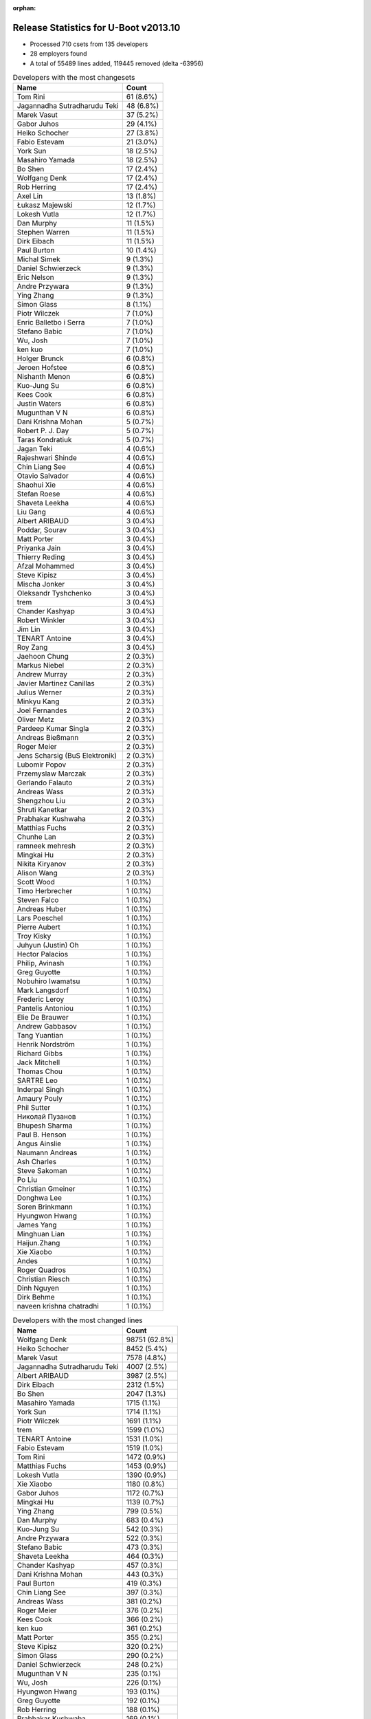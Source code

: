 :orphan:

Release Statistics for U-Boot v2013.10
======================================

* Processed 710 csets from 135 developers

* 28 employers found

* A total of 55489 lines added, 119445 removed (delta -63956)

.. table:: Developers with the most changesets
   :widths: auto

   ================================  =====
   Name                              Count
   ================================  =====
   Tom Rini                          61 (8.6%)
   Jagannadha Sutradharudu Teki      48 (6.8%)
   Marek Vasut                       37 (5.2%)
   Gabor Juhos                       29 (4.1%)
   Heiko Schocher                    27 (3.8%)
   Fabio Estevam                     21 (3.0%)
   York Sun                          18 (2.5%)
   Masahiro Yamada                   18 (2.5%)
   Bo Shen                           17 (2.4%)
   Wolfgang Denk                     17 (2.4%)
   Rob Herring                       17 (2.4%)
   Axel Lin                          13 (1.8%)
   Łukasz Majewski                   12 (1.7%)
   Lokesh Vutla                      12 (1.7%)
   Dan Murphy                        11 (1.5%)
   Stephen Warren                    11 (1.5%)
   Dirk Eibach                       11 (1.5%)
   Paul Burton                       10 (1.4%)
   Michal Simek                      9 (1.3%)
   Daniel Schwierzeck                9 (1.3%)
   Eric Nelson                       9 (1.3%)
   Andre Przywara                    9 (1.3%)
   Ying Zhang                        9 (1.3%)
   Simon Glass                       8 (1.1%)
   Piotr Wilczek                     7 (1.0%)
   Enric Balletbo i Serra            7 (1.0%)
   Stefano Babic                     7 (1.0%)
   Wu, Josh                          7 (1.0%)
   ken kuo                           7 (1.0%)
   Holger Brunck                     6 (0.8%)
   Jeroen Hofstee                    6 (0.8%)
   Nishanth Menon                    6 (0.8%)
   Kuo-Jung Su                       6 (0.8%)
   Kees Cook                         6 (0.8%)
   Justin Waters                     6 (0.8%)
   Mugunthan V N                     6 (0.8%)
   Dani Krishna Mohan                5 (0.7%)
   Robert P. J. Day                  5 (0.7%)
   Taras Kondratiuk                  5 (0.7%)
   Jagan Teki                        4 (0.6%)
   Rajeshwari Shinde                 4 (0.6%)
   Chin Liang See                    4 (0.6%)
   Otavio Salvador                   4 (0.6%)
   Shaohui Xie                       4 (0.6%)
   Stefan Roese                      4 (0.6%)
   Shaveta Leekha                    4 (0.6%)
   Liu Gang                          4 (0.6%)
   Albert ARIBAUD                    3 (0.4%)
   Poddar, Sourav                    3 (0.4%)
   Matt Porter                       3 (0.4%)
   Priyanka Jain                     3 (0.4%)
   Thierry Reding                    3 (0.4%)
   Afzal Mohammed                    3 (0.4%)
   Steve Kipisz                      3 (0.4%)
   Mischa Jonker                     3 (0.4%)
   Oleksandr Tyshchenko              3 (0.4%)
   trem                              3 (0.4%)
   Chander Kashyap                   3 (0.4%)
   Robert Winkler                    3 (0.4%)
   Jim Lin                           3 (0.4%)
   TENART Antoine                    3 (0.4%)
   Roy Zang                          3 (0.4%)
   Jaehoon Chung                     2 (0.3%)
   Markus Niebel                     2 (0.3%)
   Andrew Murray                     2 (0.3%)
   Javier Martinez Canillas          2 (0.3%)
   Julius Werner                     2 (0.3%)
   Minkyu Kang                       2 (0.3%)
   Joel Fernandes                    2 (0.3%)
   Oliver Metz                       2 (0.3%)
   Pardeep Kumar Singla              2 (0.3%)
   Andreas Bießmann                  2 (0.3%)
   Roger Meier                       2 (0.3%)
   Jens Scharsig (BuS Elektronik)    2 (0.3%)
   Lubomir Popov                     2 (0.3%)
   Przemyslaw Marczak                2 (0.3%)
   Gerlando Falauto                  2 (0.3%)
   Andreas Wass                      2 (0.3%)
   Shengzhou Liu                     2 (0.3%)
   Shruti Kanetkar                   2 (0.3%)
   Prabhakar Kushwaha                2 (0.3%)
   Matthias Fuchs                    2 (0.3%)
   Chunhe Lan                        2 (0.3%)
   ramneek mehresh                   2 (0.3%)
   Mingkai Hu                        2 (0.3%)
   Nikita Kiryanov                   2 (0.3%)
   Alison Wang                       2 (0.3%)
   Scott Wood                        1 (0.1%)
   Timo Herbrecher                   1 (0.1%)
   Steven Falco                      1 (0.1%)
   Andreas Huber                     1 (0.1%)
   Lars Poeschel                     1 (0.1%)
   Pierre Aubert                     1 (0.1%)
   Troy Kisky                        1 (0.1%)
   Juhyun (Justin) Oh                1 (0.1%)
   Hector Palacios                   1 (0.1%)
   Philip, Avinash                   1 (0.1%)
   Greg Guyotte                      1 (0.1%)
   Nobuhiro Iwamatsu                 1 (0.1%)
   Mark Langsdorf                    1 (0.1%)
   Frederic Leroy                    1 (0.1%)
   Pantelis Antoniou                 1 (0.1%)
   Elie De Brauwer                   1 (0.1%)
   Andrew Gabbasov                   1 (0.1%)
   Tang Yuantian                     1 (0.1%)
   Henrik Nordström                  1 (0.1%)
   Richard Gibbs                     1 (0.1%)
   Jack Mitchell                     1 (0.1%)
   Thomas Chou                       1 (0.1%)
   SARTRE Leo                        1 (0.1%)
   Inderpal Singh                    1 (0.1%)
   Amaury Pouly                      1 (0.1%)
   Phil Sutter                       1 (0.1%)
   Николай Пузанов                   1 (0.1%)
   Bhupesh Sharma                    1 (0.1%)
   Paul B. Henson                    1 (0.1%)
   Angus Ainslie                     1 (0.1%)
   Naumann Andreas                   1 (0.1%)
   Ash Charles                       1 (0.1%)
   Steve Sakoman                     1 (0.1%)
   Po Liu                            1 (0.1%)
   Christian Gmeiner                 1 (0.1%)
   Donghwa Lee                       1 (0.1%)
   Soren Brinkmann                   1 (0.1%)
   Hyungwon Hwang                    1 (0.1%)
   James Yang                        1 (0.1%)
   Minghuan Lian                     1 (0.1%)
   Haijun.Zhang                      1 (0.1%)
   Xie Xiaobo                        1 (0.1%)
   Andes                             1 (0.1%)
   Roger Quadros                     1 (0.1%)
   Christian Riesch                  1 (0.1%)
   Dinh Nguyen                       1 (0.1%)
   Dirk Behme                        1 (0.1%)
   naveen krishna chatradhi          1 (0.1%)
   ================================  =====


.. table:: Developers with the most changed lines
   :widths: auto

   ================================  =====
   Name                              Count
   ================================  =====
   Wolfgang Denk                     98751 (62.8%)
   Heiko Schocher                    8452 (5.4%)
   Marek Vasut                       7578 (4.8%)
   Jagannadha Sutradharudu Teki      4007 (2.5%)
   Albert ARIBAUD                    3987 (2.5%)
   Dirk Eibach                       2312 (1.5%)
   Bo Shen                           2047 (1.3%)
   Masahiro Yamada                   1715 (1.1%)
   York Sun                          1714 (1.1%)
   Piotr Wilczek                     1691 (1.1%)
   trem                              1599 (1.0%)
   TENART Antoine                    1531 (1.0%)
   Fabio Estevam                     1519 (1.0%)
   Tom Rini                          1472 (0.9%)
   Matthias Fuchs                    1453 (0.9%)
   Lokesh Vutla                      1390 (0.9%)
   Xie Xiaobo                        1180 (0.8%)
   Gabor Juhos                       1172 (0.7%)
   Mingkai Hu                        1139 (0.7%)
   Ying Zhang                        799 (0.5%)
   Dan Murphy                        683 (0.4%)
   Kuo-Jung Su                       542 (0.3%)
   Andre Przywara                    522 (0.3%)
   Stefano Babic                     473 (0.3%)
   Shaveta Leekha                    464 (0.3%)
   Chander Kashyap                   457 (0.3%)
   Dani Krishna Mohan                443 (0.3%)
   Paul Burton                       419 (0.3%)
   Chin Liang See                    397 (0.3%)
   Andreas Wass                      381 (0.2%)
   Roger Meier                       376 (0.2%)
   Kees Cook                         366 (0.2%)
   ken kuo                           361 (0.2%)
   Matt Porter                       355 (0.2%)
   Steve Kipisz                      320 (0.2%)
   Simon Glass                       290 (0.2%)
   Daniel Schwierzeck                248 (0.2%)
   Mugunthan V N                     235 (0.1%)
   Wu, Josh                          226 (0.1%)
   Hyungwon Hwang                    193 (0.1%)
   Greg Guyotte                      192 (0.1%)
   Rob Herring                       188 (0.1%)
   Prabhakar Kushwaha                169 (0.1%)
   Pardeep Kumar Singla              162 (0.1%)
   Philip, Avinash                   161 (0.1%)
   Shaohui Xie                       159 (0.1%)
   Łukasz Majewski                   126 (0.1%)
   Afzal Mohammed                    126 (0.1%)
   Stephen Warren                    121 (0.1%)
   Julius Werner                     113 (0.1%)
   Rajeshwari Shinde                 112 (0.1%)
   Michal Simek                      110 (0.1%)
   ramneek mehresh                   106 (0.1%)
   Poddar, Sourav                    102 (0.1%)
   Po Liu                            100 (0.1%)
   Chunhe Lan                        91 (0.1%)
   Alison Wang                       89 (0.1%)
   Enric Balletbo i Serra            84 (0.1%)
   Eric Nelson                       74 (0.0%)
   Justin Waters                     66 (0.0%)
   Donghwa Lee                       66 (0.0%)
   Priyanka Jain                     63 (0.0%)
   Haijun.Zhang                      63 (0.0%)
   Nishanth Menon                    62 (0.0%)
   Phil Sutter                       62 (0.0%)
   Axel Lin                          61 (0.0%)
   Naumann Andreas                   60 (0.0%)
   Jagan Teki                        54 (0.0%)
   Taras Kondratiuk                  53 (0.0%)
   Stefan Roese                      53 (0.0%)
   Roy Zang                          51 (0.0%)
   Bhupesh Sharma                    51 (0.0%)
   Lubomir Popov                     48 (0.0%)
   Oliver Metz                       45 (0.0%)
   Robert P. J. Day                  44 (0.0%)
   Shruti Kanetkar                   43 (0.0%)
   Steven Falco                      42 (0.0%)
   Przemyslaw Marczak                41 (0.0%)
   Jeroen Hofstee                    39 (0.0%)
   Jim Lin                           36 (0.0%)
   Minkyu Kang                       34 (0.0%)
   Jens Scharsig (BuS Elektronik)    33 (0.0%)
   Inderpal Singh                    32 (0.0%)
   Liu Gang                          31 (0.0%)
   Oleksandr Tyshchenko              28 (0.0%)
   Javier Martinez Canillas          27 (0.0%)
   Joel Fernandes                    27 (0.0%)
   Robert Winkler                    23 (0.0%)
   Angus Ainslie                     20 (0.0%)
   Andrew Murray                     19 (0.0%)
   Holger Brunck                     17 (0.0%)
   Shengzhou Liu                     15 (0.0%)
   Roger Quadros                     15 (0.0%)
   Jaehoon Chung                     14 (0.0%)
   Gerlando Falauto                  14 (0.0%)
   Nobuhiro Iwamatsu                 14 (0.0%)
   Thierry Reding                    13 (0.0%)
   Jack Mitchell                     13 (0.0%)
   Minghuan Lian                     12 (0.0%)
   Andreas Bießmann                  11 (0.0%)
   Christian Riesch                  11 (0.0%)
   Mischa Jonker                     8 (0.0%)
   Ash Charles                       8 (0.0%)
   Otavio Salvador                   7 (0.0%)
   Steve Sakoman                     7 (0.0%)
   Markus Niebel                     6 (0.0%)
   Hector Palacios                   6 (0.0%)
   Nikita Kiryanov                   5 (0.0%)
   Scott Wood                        5 (0.0%)
   Troy Kisky                        4 (0.0%)
   Andrew Gabbasov                   4 (0.0%)
   Richard Gibbs                     4 (0.0%)
   Soren Brinkmann                   4 (0.0%)
   Juhyun (Justin) Oh                3 (0.0%)
   Elie De Brauwer                   3 (0.0%)
   Lars Poeschel                     2 (0.0%)
   Mark Langsdorf                    2 (0.0%)
   Pantelis Antoniou                 2 (0.0%)
   Tang Yuantian                     2 (0.0%)
   SARTRE Leo                        2 (0.0%)
   Amaury Pouly                      2 (0.0%)
   Dirk Behme                        2 (0.0%)
   naveen krishna chatradhi          2 (0.0%)
   Timo Herbrecher                   1 (0.0%)
   Andreas Huber                     1 (0.0%)
   Pierre Aubert                     1 (0.0%)
   Frederic Leroy                    1 (0.0%)
   Henrik Nordström                  1 (0.0%)
   Thomas Chou                       1 (0.0%)
   Николай Пузанов                   1 (0.0%)
   Paul B. Henson                    1 (0.0%)
   Christian Gmeiner                 1 (0.0%)
   James Yang                        1 (0.0%)
   Andes                             1 (0.0%)
   Dinh Nguyen                       1 (0.0%)
   ================================  =====


.. table:: Developers with the most lines removed
   :widths: auto

   ================================  =====
   Name                              Count
   ================================  =====
   Wolfgang Denk                     89188 (74.7%)
   Albert ARIBAUD                    2630 (2.2%)
   Masahiro Yamada                   1623 (1.4%)
   Matthias Fuchs                    1431 (1.2%)
   Fabio Estevam                     852 (0.7%)
   Jagannadha Sutradharudu Teki      846 (0.7%)
   Roger Meier                       334 (0.3%)
   Stephen Warren                    35 (0.0%)
   Minkyu Kang                       28 (0.0%)
   Axel Lin                          20 (0.0%)
   Nobuhiro Iwamatsu                 13 (0.0%)
   Phil Sutter                       8 (0.0%)
   Christian Riesch                  8 (0.0%)
   Hector Palacios                   3 (0.0%)
   Shruti Kanetkar                   1 (0.0%)
   Markus Niebel                     1 (0.0%)
   Juhyun (Justin) Oh                1 (0.0%)
   SARTRE Leo                        1 (0.0%)
   ================================  =====


.. table:: Developers with the most signoffs (total 152)
   :widths: auto

   ================================  =====
   Name                              Count
   ================================  =====
   Andreas Bießmann                  19 (12.5%)
   Tom Rini                          16 (10.5%)
   Minkyu Kang                       12 (7.9%)
   Stefan Roese                      12 (7.9%)
   Kyungmin Park                     11 (7.2%)
   Jagannadha Sutradharudu Teki      10 (6.6%)
   Simon Glass                       7 (4.6%)
   Michal Simek                      6 (3.9%)
   York Sun                          6 (3.9%)
   Sonic Zhang                       4 (2.6%)
   Gabor Juhos                       4 (2.6%)
   Eric Jarrige                      3 (2.0%)
   Tom Warren                        3 (2.0%)
   Anatolij Gustschin                3 (2.0%)
   Poddar, Sourav                    3 (2.0%)
   Bo Shen                           3 (2.0%)
   Andes                             2 (1.3%)
   Zhao Chenhui                      2 (1.3%)
   Manish Jaggi                      2 (1.3%)
   Kim Phillips                      2 (1.3%)
   Inderpal Singh                    2 (1.3%)
   Roger Meier                       1 (0.7%)
   Ash Charles                       1 (0.7%)
   Nicolas Colombain                 1 (0.7%)
   Jason Liu                         1 (0.7%)
   Edgar E. Iglesias                 1 (0.7%)
   Samuel Egli                       1 (0.7%)
   Jerry Huang                       1 (0.7%)
   Michael Johnston                  1 (0.7%)
   Scott Jiang                       1 (0.7%)
   Naveen Krishna Chatradhi          1 (0.7%)
   Pantelis Antoniou                 1 (0.7%)
   Donghwa Lee                       1 (0.7%)
   Minghuan Lian                     1 (0.7%)
   Taras Kondratiuk                  1 (0.7%)
   Po Liu                            1 (0.7%)
   Mugunthan V N                     1 (0.7%)
   Ying Zhang                        1 (0.7%)
   Lokesh Vutla                      1 (0.7%)
   Heiko Schocher                    1 (0.7%)
   Marek Vasut                       1 (0.7%)
   ================================  =====


.. table:: Developers with the most reviews (total 44)
   :widths: auto

   ================================  =====
   Name                              Count
   ================================  =====
   Jagannadha Sutradharudu Teki      11 (25.0%)
   Peter Korsgaard                   8 (18.2%)
   Tom Rini                          7 (15.9%)
   Javier Martinez Canillas          6 (13.6%)
   Pavel Machek                      5 (11.4%)
   Otavio Salvador                   2 (4.5%)
   Łukasz Majewski                   2 (4.5%)
   Stephen Warren                    1 (2.3%)
   Thierry Reding                    1 (2.3%)
   Kuo-Jung Su                       1 (2.3%)
   ================================  =====


.. table:: Developers with the most test credits (total 23)
   :widths: auto

   ================================  =====
   Name                              Count
   ================================  =====
   Heiko Schocher                    6 (26.1%)
   Stephen Warren                    2 (8.7%)
   Luka Perkov                       2 (8.7%)
   Holger Brunck                     2 (8.7%)
   Stefan Roese                      1 (4.3%)
   Marek Vasut                       1 (4.3%)
   Hector Palacios                   1 (4.3%)
   Aparna Balasubramanian            1 (4.3%)
   Chris Packham                     1 (4.3%)
   Enric Balletbo i Serra            1 (4.3%)
   Nishanth Menon                    1 (4.3%)
   Oliver Metz                       1 (4.3%)
   Eric Nelson                       1 (4.3%)
   Stefano Babic                     1 (4.3%)
   Dan Murphy                        1 (4.3%)
   ================================  =====


.. table:: Developers who gave the most tested-by credits (total 23)
   :widths: auto

   ================================  =====
   Name                              Count
   ================================  =====
   Heiko Schocher                    4 (17.4%)
   Tom Rini                          3 (13.0%)
   Lokesh Vutla                      3 (13.0%)
   Fabio Estevam                     3 (13.0%)
   Oliver Metz                       2 (8.7%)
   Jagannadha Sutradharudu Teki      1 (4.3%)
   Łukasz Majewski                   1 (4.3%)
   Thierry Reding                    1 (4.3%)
   Simon Glass                       1 (4.3%)
   Masahiro Yamada                   1 (4.3%)
   Lars Poeschel                     1 (4.3%)
   Shaohui Xie                       1 (4.3%)
   Dirk Eibach                       1 (4.3%)
   ================================  =====


.. table:: Developers with the most report credits (total 5)
   :widths: auto

   ================================  =====
   Name                              Count
   ================================  =====
   Hector Palacios                   1 (20.0%)
   Steven Falco                      1 (20.0%)
   Stephen MacMahon                  1 (20.0%)
   Robert Nelson                     1 (20.0%)
   Pardeep Kumar Singla              1 (20.0%)
   ================================  =====


.. table:: Developers who gave the most report credits (total 5)
   :widths: auto

   ================================  =====
   Name                              Count
   ================================  =====
   Fabio Estevam                     2 (40.0%)
   Tom Rini                          1 (20.0%)
   Nishanth Menon                    1 (20.0%)
   Michal Simek                      1 (20.0%)
   ================================  =====


.. table:: Top changeset contributors by employer
   :widths: auto

   ================================  =====
   Name                              Count
   ================================  =====
   (Unknown)                         156 (22.0%)
   DENX Software Engineering         92 (13.0%)
   Freescale                         90 (12.7%)
   Konsulko Group                    61 (8.6%)
   Texas Instruments                 54 (7.6%)
   Xilinx                            54 (7.6%)
   Samsung                           36 (5.1%)
   Atmel                             22 (3.1%)
   Calxeda                           19 (2.7%)
   Socionext Inc.                    18 (2.5%)
   Linaro                            16 (2.3%)
   NVidia                            16 (2.3%)
   Boundary Devices                  13 (1.8%)
   Guntermann & Drunck               11 (1.5%)
   MIPS                              10 (1.4%)
   Keymile                           9 (1.3%)
   AMD                               8 (1.1%)
   Google, Inc.                      8 (1.1%)
   O.S. Systems                      4 (0.6%)
   BuS Elektronik                    2 (0.3%)
   CompuLab                          2 (0.3%)
   ESD Electronics                   2 (0.3%)
   TQ Systems                        2 (0.3%)
   ACM                               1 (0.1%)
   Bosch                             1 (0.1%)
   Digi International                1 (0.1%)
   Renesas Electronics               1 (0.1%)
   Sakoman Inc.                      1 (0.1%)
   ================================  =====


.. table:: Top lines changed by employer
   :widths: auto

   ================================  =====
   Name                              Count
   ================================  =====
   DENX Software Engineering         115307 (73.3%)
   (Unknown)                         11899 (7.6%)
   Freescale                         8028 (5.1%)
   Xilinx                            4070 (2.6%)
   Texas Instruments                 3268 (2.1%)
   Samsung                           2720 (1.7%)
   Guntermann & Drunck               2312 (1.5%)
   Atmel                             2271 (1.4%)
   Socionext Inc.                    1715 (1.1%)
   Konsulko Group                    1472 (0.9%)
   ESD Electronics                   1453 (0.9%)
   Linaro                            1366 (0.9%)
   MIPS                              419 (0.3%)
   Google, Inc.                      290 (0.2%)
   Calxeda                           194 (0.1%)
   NVidia                            169 (0.1%)
   AMD                               105 (0.1%)
   Boundary Devices                  101 (0.1%)
   BuS Elektronik                    33 (0.0%)
   Keymile                           32 (0.0%)
   Renesas Electronics               14 (0.0%)
   O.S. Systems                      7 (0.0%)
   Sakoman Inc.                      7 (0.0%)
   TQ Systems                        6 (0.0%)
   Digi International                6 (0.0%)
   CompuLab                          5 (0.0%)
   Bosch                             2 (0.0%)
   ACM                               1 (0.0%)
   ================================  =====


.. table:: Employers with the most signoffs (total 152)
   :widths: auto

   ================================  =====
   Name                              Count
   ================================  =====
   (Unknown)                         32 (21.1%)
   Samsung                           25 (16.4%)
   Texas Instruments                 22 (14.5%)
   Freescale                         18 (11.8%)
   DENX Software Engineering         17 (11.2%)
   Xilinx                            17 (11.2%)
   Google, Inc.                      7 (4.6%)
   Analog Devices                    4 (2.6%)
   Atmel                             3 (2.0%)
   NVidia                            3 (2.0%)
   Linaro                            2 (1.3%)
   Siemens                           2 (1.3%)
   ================================  =====


.. table:: Employers with the most hackers (total 138)
   :widths: auto

   ================================  =====
   Name                              Count
   ================================  =====
   (Unknown)                         50 (36.2%)
   Freescale                         24 (17.4%)
   Texas Instruments                 12 (8.7%)
   Samsung                           9 (6.5%)
   DENX Software Engineering         5 (3.6%)
   Xilinx                            4 (2.9%)
   Linaro                            4 (2.9%)
   NVidia                            3 (2.2%)
   Calxeda                           3 (2.2%)
   Boundary Devices                  3 (2.2%)
   Keymile                           3 (2.2%)
   Atmel                             2 (1.4%)
   Google, Inc.                      1 (0.7%)
   Guntermann & Drunck               1 (0.7%)
   Socionext Inc.                    1 (0.7%)
   Konsulko Group                    1 (0.7%)
   ESD Electronics                   1 (0.7%)
   MIPS                              1 (0.7%)
   AMD                               1 (0.7%)
   BuS Elektronik                    1 (0.7%)
   Renesas Electronics               1 (0.7%)
   O.S. Systems                      1 (0.7%)
   Sakoman Inc.                      1 (0.7%)
   TQ Systems                        1 (0.7%)
   Digi International                1 (0.7%)
   CompuLab                          1 (0.7%)
   Bosch                             1 (0.7%)
   ACM                               1 (0.7%)
   ================================  =====
